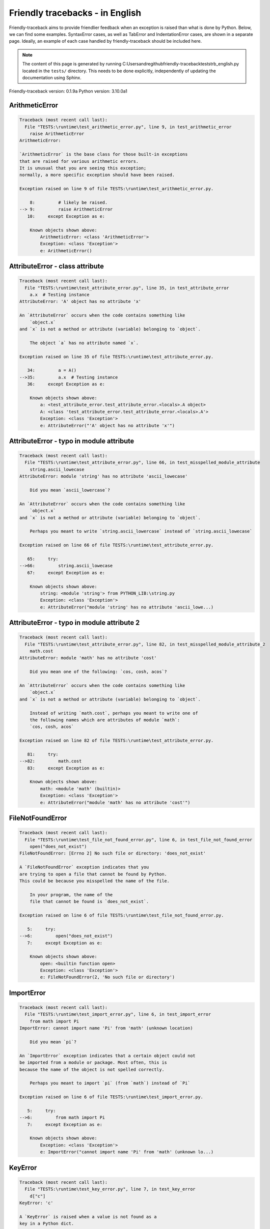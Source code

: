 
Friendly tracebacks - in English
======================================

Friendly-traceback aims to provide friendlier feedback when an exception
is raised than what is done by Python.
Below, we can find some examples. SyntaxError cases, as well as TabError and
IndentationError cases, are shown in a separate page.
Ideally, an example of each case handled by friendly-traceback
should be included here.

.. note::

     The content of this page is generated by running
     C:\Users\andre\github\friendly-traceback\tests\trb_english.py located in the ``tests/`` directory.
     This needs to be done explicitly, independently of updating the
     documentation using Sphinx.

Friendly-traceback version: 0.1.9a
Python version: 3.10.0a1



ArithmeticError
---------------

.. code-block:: none


    Traceback (most recent call last):
      File "TESTS:\runtime\test_arithmetic_error.py", line 9, in test_arithmetic_error
        raise ArithmeticError
    ArithmeticError: 
    
    `ArithmeticError` is the base class for those built-in exceptions
    that are raised for various arithmetic errors.
    It is unusual that you are seeing this exception;
    normally, a more specific exception should have been raised.
    
    Exception raised on line 9 of file TESTS:\runtime\test_arithmetic_error.py.
    
        8:         # likely be raised.
    --> 9:         raise ArithmeticError
       10:     except Exception as e:

        Known objects shown above:
            ArithmeticError: <class 'ArithmeticError'>
            Exception: <class 'Exception'>
            e: ArithmeticError()
        


AttributeError - class attribute
--------------------------------

.. code-block:: none


    Traceback (most recent call last):
      File "TESTS:\runtime\test_attribute_error.py", line 35, in test_attribute_error
        a.x  # Testing instance
    AttributeError: 'A' object has no attribute 'x'
    
    An `AttributeError` occurs when the code contains something like
        `object.x`
    and `x` is not a method or attribute (variable) belonging to `object`.
    
        The object `a` has no attribute named `x`.
        
    Exception raised on line 35 of file TESTS:\runtime\test_attribute_error.py.
    
       34:         a = A()
    -->35:         a.x  # Testing instance
       36:     except Exception as e:

        Known objects shown above:
            a: <test_attribute_error.test_attribute_error.<locals>.A object>
            A: <class 'test_attribute_error.test_attribute_error.<locals>.A'>
            Exception: <class 'Exception'>
            e: AttributeError("'A' object has no attribute 'x'")
        


AttributeError - typo in module attribute
-----------------------------------------

.. code-block:: none


    Traceback (most recent call last):
      File "TESTS:\runtime\test_attribute_error.py", line 66, in test_misspelled_module_attribute
        string.ascii_lowecase
    AttributeError: module 'string' has no attribute 'ascii_lowecase'
    
        Did you mean `ascii_lowercase`?
        
    An `AttributeError` occurs when the code contains something like
        `object.x`
    and `x` is not a method or attribute (variable) belonging to `object`.
    
        Perhaps you meant to write `string.ascii_lowercase` instead of `string.ascii_lowecase`
        
    Exception raised on line 66 of file TESTS:\runtime\test_attribute_error.py.
    
       65:     try:
    -->66:         string.ascii_lowecase
       67:     except Exception as e:

        Known objects shown above:
            string: <module 'string'> from PYTHON_LIB:\string.py
            Exception: <class 'Exception'>
            e: AttributeError("module 'string' has no attribute 'ascii_lowe...)
        


AttributeError - typo in module attribute 2
-------------------------------------------

.. code-block:: none


    Traceback (most recent call last):
      File "TESTS:\runtime\test_attribute_error.py", line 82, in test_misspelled_module_attribute_2
        math.cost
    AttributeError: module 'math' has no attribute 'cost'
    
        Did you mean one of the following: `cos, cosh, acos`?
        
    An `AttributeError` occurs when the code contains something like
        `object.x`
    and `x` is not a method or attribute (variable) belonging to `object`.
    
        Instead of writing `math.cost`, perhaps you meant to write one of 
        the following names which are attributes of module `math`:
        `cos, cosh, acos`
        
    Exception raised on line 82 of file TESTS:\runtime\test_attribute_error.py.
    
       81:     try:
    -->82:         math.cost
       83:     except Exception as e:

        Known objects shown above:
            math: <module 'math' (builtin)>
            Exception: <class 'Exception'>
            e: AttributeError("module 'math' has no attribute 'cost'")
        


FileNotFoundError
-----------------

.. code-block:: none


    Traceback (most recent call last):
      File "TESTS:\runtime\test_file_not_found_error.py", line 6, in test_file_not_found_error
        open("does_not_exist")
    FileNotFoundError: [Errno 2] No such file or directory: 'does_not_exist'
    
    A `FileNotFoundError` exception indicates that you
    are trying to open a file that cannot be found by Python.
    This could be because you misspelled the name of the file.
    
        In your program, the name of the
        file that cannot be found is `does_not_exist`.
        
    Exception raised on line 6 of file TESTS:\runtime\test_file_not_found_error.py.
    
       5:     try:
    -->6:         open("does_not_exist")
       7:     except Exception as e:

        Known objects shown above:
            open: <builtin function open>
            Exception: <class 'Exception'>
            e: FileNotFoundError(2, 'No such file or directory')
        


ImportError
-----------

.. code-block:: none


    Traceback (most recent call last):
      File "TESTS:\runtime\test_import_error.py", line 6, in test_import_error
        from math import Pi
    ImportError: cannot import name 'Pi' from 'math' (unknown location)
    
        Did you mean `pi`?
        
    An `ImportError` exception indicates that a certain object could not
    be imported from a module or package. Most often, this is
    because the name of the object is not spelled correctly.
    
        Perhaps you meant to import `pi` (from `math`) instead of `Pi`
        
    Exception raised on line 6 of file TESTS:\runtime\test_import_error.py.
    
       5:     try:
    -->6:         from math import Pi
       7:     except Exception as e:

        Known objects shown above:
            Exception: <class 'Exception'>
            e: ImportError("cannot import name 'Pi' from 'math' (unknown lo...)
        


KeyError
--------

.. code-block:: none


    Traceback (most recent call last):
      File "TESTS:\runtime\test_key_error.py", line 7, in test_key_error
        d["c"]
    KeyError: 'c'
    
    A `KeyError` is raised when a value is not found as a
    key in a Python dict.
    
        In your program, the key that cannot be found is `'c'`.
        
    Exception raised on line 7 of file TESTS:\runtime\test_key_error.py.
    
       6:     try:
    -->7:         d["c"]
       8:     except Exception as e:

        Known objects shown above:
            d: {'a': 1, 'b': 2}
            Exception: <class 'Exception'>
            e: KeyError('c')
        


LookupError
-----------

.. code-block:: none


    Traceback (most recent call last):
      File "TESTS:\runtime\test_lookup_error.py", line 10, in test_lookup_error
        raise LookupError("Fake message")
    LookupError: Fake message
    
    `LookupError` is the base class for the exceptions that are raised
    when a key or index used on a mapping or sequence is invalid.
    It can also be raised directly by codecs.lookup().
    
    Exception raised on line 10 of file TESTS:\runtime\test_lookup_error.py.
    
        9:         # it directly here for our example.
    -->10:         raise LookupError("Fake message")
       11:     except Exception as e:

        Known objects shown above:
            LookupError: <class 'LookupError'>
            Exception: <class 'Exception'>
            e: LookupError('Fake message')
        


IndexError - short tuple
------------------------

.. code-block:: none


    Traceback (most recent call last):
      File "TESTS:\runtime\test_index_error.py", line 8, in test_index_error1
        print(a[3], b[2])
    IndexError: tuple index out of range
    
    An `IndexError` occurs when you are try to get an item from a list,
    a tuple, or a similar object (sequence), by using an index which
    does not exists; typically, this is because the index you give
    is greater than the length of the sequence.
    Reminder: the first item of a sequence is at index 0.
    
    Exception raised on line 8 of file TESTS:\runtime\test_index_error.py.
    
       7:     try:
    -->8:         print(a[3], b[2])
       9:     except Exception as e:

        Known objects shown above:
            print: <builtin function print>
            a: (1, 2, 3)
            b: [1, 2, 3]
            Exception: <class 'Exception'>
            e: IndexError('tuple index out of range')
        


IndexError - long list
----------------------

.. code-block:: none


    Traceback (most recent call last):
      File "TESTS:\runtime\test_index_error.py", line 22, in test_index_error2
        print(a[50], b[0])
    IndexError: list index out of range
    
    An `IndexError` occurs when you are try to get an item from a list,
    a tuple, or a similar object (sequence), by using an index which
    does not exists; typically, this is because the index you give
    is greater than the length of the sequence.
    Reminder: the first item of a sequence is at index 0.
    
    Exception raised on line 22 of file TESTS:\runtime\test_index_error.py.
    
       21:     try:
    -->22:         print(a[50], b[0])
       23:     except Exception as e:

        Known objects shown above:
            print: <builtin function print>
            a: [0, 1, 2, 3, 4, 5, 6, 7, 8, 9, 10, 11, 12, 13, 14, 15, 16, 17, 18, ...]
                len(a): 40
            b: (0, 1, 2, 3, 4, 5, 6, 7, 8, 9, 10, 11, 12, 13, 14, 15, 16, 17, 18, ...)
                len(b): 50
            Exception: <class 'Exception'>
            e: IndexError('list index out of range')
        


ModuleNotFoundError
-------------------

.. code-block:: none


    Traceback (most recent call last):
      File "TESTS:\runtime\test_module_not_found_error.py", line 6, in test_module_not_found_error
        import Tkinter
    ModuleNotFoundError: No module named 'Tkinter'
    
        Did you mean `tkinter`?
        
    A `ModuleNotFoundError` exception indicates that you
    are trying to import a module that cannot be found by Python.
    This could be because you misspelled the name of the module
    or because it is not installed on your computer.
    
        The name of the module that could not be imported is `Tkinter`.
        `tkinter` is an existing module that has a similar name.
        
    Exception raised on line 6 of file TESTS:\runtime\test_module_not_found_error.py.
    
       5:     try:
    -->6:         import Tkinter
       7:     except Exception as e:

        Known objects shown above:
            Exception: <class 'Exception'>
            e: ModuleNotFoundError("No module named 'Tkinter'")
        


NameError - 1
-------------

.. code-block:: none


    Traceback (most recent call last):
      File "TESTS:\runtime\test_name_error.py", line 6, in test_name_error
        this = something
    NameError: name 'something' is not defined
    
    A `NameError` exception indicates that a variable or
    function name is not known to Python.
    Most often, this is because there is a spelling mistake.
    However, sometimes it is because the name is used
    before being defined or given a value.
    
        In your program, `something` is an unknown name.
        I have no additional information for you.
    Exception raised on line 6 of file TESTS:\runtime\test_name_error.py.
    
       5:     try:
    -->6:         this = something
       7:     except Exception as e:

        Known objects shown above:
            Exception: <class 'Exception'>
            e: NameError("name 'something' is not defined")
        


NameError - 2
-------------

.. code-block:: none


    Traceback (most recent call last):
      File "TESTS:\runtime\test_name_error.py", line 20, in test_name_error2
        x = babs(-1)
    NameError: name 'babs' is not defined
    
        Did you mean `abs`?
    A `NameError` exception indicates that a variable or
    function name is not known to Python.
    Most often, this is because there is a spelling mistake.
    However, sometimes it is because the name is used
    before being defined or given a value.
    
        In your program, `babs` is an unknown name.
        Instead of writing `babs`, perhaps you meant one of the following:
        *   Local scope: `nabs`
        *   Global scope: `fabs`
        *   Python builtins: `abs`
        
    Exception raised on line 20 of file TESTS:\runtime\test_name_error.py.
    
       19:     try:
    -->20:         x = babs(-1)
       21:     except Exception as e:

        Known objects shown above:
            Exception: <class 'Exception'>
            e: NameError("name 'babs' is not defined")
        


NameError - 3
-------------

.. code-block:: none


    Traceback (most recent call last):
      File "TESTS:\runtime\test_name_error.py", line 35, in test_name_error3
        y = x
    NameError: name 'x' is not defined
    
        Did you use a colon instead of an equal sign?
    A `NameError` exception indicates that a variable or
    function name is not known to Python.
    Most often, this is because there is a spelling mistake.
    However, sometimes it is because the name is used
    before being defined or given a value.
    
        In your program, `x` is an unknown name.
        A type hint found for `x` in the global scope.
        Perhaps you had used a colon instead of an equal sign and written
        
            x : 3
        
        instead of
        
            x = 3
        
    Exception raised on line 35 of file TESTS:\runtime\test_name_error.py.
    
       34:     try:
    -->35:         y = x
       36:     except Exception as e:

        Known objects shown above:
            Exception: <class 'Exception'>
            e: NameError("name 'x' is not defined")
        


NameError - 4
-------------

.. code-block:: none


    Traceback (most recent call last):
      File "TESTS:\runtime\test_name_error.py", line 48, in test_name_error4
        cost  # wrote from math import * above
    NameError: name 'cost' is not defined
    
        Did you mean `cos`?
    A `NameError` exception indicates that a variable or
    function name is not known to Python.
    Most often, this is because there is a spelling mistake.
    However, sometimes it is because the name is used
    before being defined or given a value.
    
        In your program, `cost` is an unknown name.
        Instead of writing `cost`, perhaps you meant one of the following:
        *   Global scope: `cos`, `cosh`, `acos`
        
    Exception raised on line 48 of file TESTS:\runtime\test_name_error.py.
    
       47:     try:
    -->48:         cost  # wrote from math import * above
       49:     except Exception as e:

        Known objects shown above:
            Exception: <class 'Exception'>
            e: NameError("name 'cost' is not defined")
        


OverflowError
-------------

.. code-block:: none


    Traceback (most recent call last):
      File "TESTS:\runtime\test_overflow_error.py", line 6, in test_overflow_error
        2.0 ** 1600
    OverflowError: (34, 'Result too large')
    
    An `OverflowError` is raised when the result of an arithmetic operation
    is too large to be handled by the computer's processor.
    
    Exception raised on line 6 of file TESTS:\runtime\test_overflow_error.py.
    
       5:     try:
    -->6:         2.0 ** 1600
       7:     except Exception as e:

        Known objects shown above:
            Exception: <class 'Exception'>
            e: OverflowError(34, 'Result too large')
        


RecursionError
--------------

.. code-block:: none


    Traceback (most recent call last):
      File "TESTS:\runtime\test_recursion_error.py", line 8, in test_function_recursion_error
        a()
    
           ... More lines not shown. ...
    
      File "TESTS:\runtime\test_recursion_error.py", line 6, in a
        return a()
      File "TESTS:\runtime\test_recursion_error.py", line 6, in a
        return a()
    RecursionError: maximum recursion depth exceeded
    
    A `RecursionError` is raised when a function calls itself,
    directly or indirectly, too many times.
    It almost always indicates that you made an error in your code
    and that your program would never stop.
    
    Execution stopped on line 8 of file TESTS:\runtime\test_recursion_error.py.
    
       7:     try:
    -->8:         a()
       9:     except Exception as e:

        Known objects shown above:
            a: <function test_function_recursion_error.<locals>.a>
            Exception: <class 'Exception'>
            e: RecursionError('maximum recursion depth exceeded')
        
    Exception raised on line 6 of file TESTS:\runtime\test_recursion_error.py.
    
       5:     def a():
    -->6:         return a()
       7:     try:

        Known objects shown above:
            a: <function test_function_recursion_error.<locals>.a>
        


TypeError - 1: concatenate two different types
----------------------------------------------

.. code-block:: none


    Traceback (most recent call last):
      File "TESTS:\runtime\test_type_error.py", line 8, in test_type_error1
        result = a + one
    TypeError: can only concatenate str (not "int") to str
    
    A `TypeError` is usually caused by trying
    to combine two incompatible types of objects,
    by calling a function with the wrong type of object,
    or by tring to do an operation not allowed on a given type of object.
    
        You tried to concatenate (add) two different types of objects:
        a string (`str`) and an integer (`int`)
        
    Exception raised on line 8 of file TESTS:\runtime\test_type_error.py.
    
       7:         one = 1
    -->8:         result = a + one
       9:     except Exception as e:

        Known objects shown above:
            one: 1
            a: 'a'
            Exception: <class 'Exception'>
            e: TypeError('can only concatenate str (not "int") to str')
        


TypeError - 1a: concatenate two different types
-----------------------------------------------

.. code-block:: none


    Traceback (most recent call last):
      File "TESTS:\runtime\test_type_error.py", line 26, in test_type_error1a
        result = a + a_list
    TypeError: can only concatenate str (not "list") to str
    
    A `TypeError` is usually caused by trying
    to combine two incompatible types of objects,
    by calling a function with the wrong type of object,
    or by tring to do an operation not allowed on a given type of object.
    
        You tried to concatenate (add) two different types of objects:
        a string (`str`) and a `list`
        
    Exception raised on line 26 of file TESTS:\runtime\test_type_error.py.
    
       25:         a_list = [1, 2, 3]
    -->26:         result = a + a_list
       27:     except Exception as e:

        Known objects shown above:
            a_list: [1, 2, 3]
            a: 'a'
            Exception: <class 'Exception'>
            e: TypeError('can only concatenate str (not "list") to str')
        


TypeError - 1b: concatenate two different types
-----------------------------------------------

.. code-block:: none


    Traceback (most recent call last):
      File "TESTS:\runtime\test_type_error.py", line 44, in test_type_error1b
        result = a_tuple + a_list
    TypeError: can only concatenate tuple (not "list") to tuple
    
    A `TypeError` is usually caused by trying
    to combine two incompatible types of objects,
    by calling a function with the wrong type of object,
    or by tring to do an operation not allowed on a given type of object.
    
        You tried to concatenate (add) two different types of objects:
        a `tuple` and a `list`
        
    Exception raised on line 44 of file TESTS:\runtime\test_type_error.py.
    
       43:         a_list = [1, 2, 3]
    -->44:         result = a_tuple + a_list
       45:     except Exception as e:

        Known objects shown above:
            a_list: [1, 2, 3]
            a_tuple: (1, 2, 3)
            Exception: <class 'Exception'>
            e: TypeError('can only concatenate tuple (not "list") to tuple')
        


TypeError - 2: unsupported operand type(s) for +
------------------------------------------------

.. code-block:: none


    Traceback (most recent call last):
      File "TESTS:\runtime\test_type_error.py", line 60, in test_type_error2
        result = one + none
    TypeError: unsupported operand type(s) for +: 'int' and 'NoneType'
    
    A `TypeError` is usually caused by trying
    to combine two incompatible types of objects,
    by calling a function with the wrong type of object,
    or by tring to do an operation not allowed on a given type of object.
    
        You tried to add two incompatible types of objects:
        an integer (`int`) and a variable equal to `None` (`NoneType`)
        
    Exception raised on line 60 of file TESTS:\runtime\test_type_error.py.
    
       59:         none = None
    -->60:         result = one + none
       61:     except Exception as e:

        Known objects shown above:
            none: None
            one: 1
            Exception: <class 'Exception'>
            e: TypeError("unsupported operand type(s) for +: 'int' and 'Non...)
        


TypeError - 2a: unsupported operand type(s) for +=
--------------------------------------------------

.. code-block:: none


    Traceback (most recent call last):
      File "TESTS:\runtime\test_type_error.py", line 78, in test_type_error2a
        one += two
    TypeError: unsupported operand type(s) for +=: 'int' and 'str'
    
    A `TypeError` is usually caused by trying
    to combine two incompatible types of objects,
    by calling a function with the wrong type of object,
    or by tring to do an operation not allowed on a given type of object.
    
        You tried to add two incompatible types of objects:
        an integer (`int`) and a string (`str`)
        
    Exception raised on line 78 of file TESTS:\runtime\test_type_error.py.
    
       77:         two = "two"
    -->78:         one += two
       79:     except Exception as e:

        Known objects shown above:
            two: 'two'
            one: 1
            Exception: <class 'Exception'>
            e: TypeError("unsupported operand type(s) for +=: 'int' and 'str'")
        


TypeError - 3: unsupported operand type(s) for -
------------------------------------------------

.. code-block:: none


    Traceback (most recent call last):
      File "TESTS:\runtime\test_type_error.py", line 94, in test_type_error3
        result = a - b
    TypeError: unsupported operand type(s) for -: 'tuple' and 'list'
    
    A `TypeError` is usually caused by trying
    to combine two incompatible types of objects,
    by calling a function with the wrong type of object,
    or by tring to do an operation not allowed on a given type of object.
    
        You tried to subtract two incompatible types of objects:
        a `tuple` and a `list`
        
    Exception raised on line 94 of file TESTS:\runtime\test_type_error.py.
    
       93:         b = [3, 4]
    -->94:         result = a - b
       95:     except Exception as e:

        Known objects shown above:
            b: [3, 4]
            a: (1, 2)
            Exception: <class 'Exception'>
            e: TypeError("unsupported operand type(s) for -: 'tuple' and 'l...)
        


TypeError - 3a: unsupported operand type(s) for -=
--------------------------------------------------

.. code-block:: none


    Traceback (most recent call last):
      File "TESTS:\runtime\test_type_error.py", line 110, in test_type_error3a
        b -= a
    TypeError: unsupported operand type(s) for -=: 'list' and 'tuple'
    
    A `TypeError` is usually caused by trying
    to combine two incompatible types of objects,
    by calling a function with the wrong type of object,
    or by tring to do an operation not allowed on a given type of object.
    
        You tried to subtract two incompatible types of objects:
        a `list` and a `tuple`
        
    Exception raised on line 110 of file TESTS:\runtime\test_type_error.py.
    
       109:         b = [3, 4]
    -->110:         b -= a
       111:     except Exception as e:

        Known objects shown above:
            b: [3, 4]
            a: (1, 2)
            Exception: <class 'Exception'>
            e: TypeError("unsupported operand type(s) for -=: 'list' and 't...)
        


TypeError - 4: unsupported operand type(s) for *
------------------------------------------------

.. code-block:: none


    Traceback (most recent call last):
      File "TESTS:\runtime\test_type_error.py", line 126, in test_type_error4
        result = a * b
    TypeError: unsupported operand type(s) for *: 'complex' and 'set'
    
    A `TypeError` is usually caused by trying
    to combine two incompatible types of objects,
    by calling a function with the wrong type of object,
    or by tring to do an operation not allowed on a given type of object.
    
        You tried to multiply two incompatible types of objects:
        a complex number and a `set`
        
    Exception raised on line 126 of file TESTS:\runtime\test_type_error.py.
    
       125:         b = {2, 3}
    -->126:         result = a * b
       127:     except Exception as e:

        Known objects shown above:
            b: {2, 3}
            a: 1j
            Exception: <class 'Exception'>
            e: TypeError("unsupported operand type(s) for *: 'complex' and ...)
        


TypeError - 4a: unsupported operand type(s) for ``*=``
------------------------------------------------------

.. code-block:: none


    Traceback (most recent call last):
      File "TESTS:\runtime\test_type_error.py", line 142, in test_type_error4a
        b *= a
    TypeError: unsupported operand type(s) for *=: 'set' and 'complex'
    
    A `TypeError` is usually caused by trying
    to combine two incompatible types of objects,
    by calling a function with the wrong type of object,
    or by tring to do an operation not allowed on a given type of object.
    
        You tried to multiply two incompatible types of objects:
        a `set` and a complex number
        
    Exception raised on line 142 of file TESTS:\runtime\test_type_error.py.
    
       141:         b = {2, 3}
    -->142:         b *= a
       143:     except Exception as e:

        Known objects shown above:
            b: {2, 3}
            a: 1j
            Exception: <class 'Exception'>
            e: TypeError("unsupported operand type(s) for *=: 'set' and 'co...)
        


TypeError - 5: unsupported operand type(s) for /
------------------------------------------------

.. code-block:: none


    Traceback (most recent call last):
      File "TESTS:\runtime\test_type_error.py", line 158, in test_type_error5
        result = a / b
    TypeError: unsupported operand type(s) for /: 'dict' and 'float'
    
    A `TypeError` is usually caused by trying
    to combine two incompatible types of objects,
    by calling a function with the wrong type of object,
    or by tring to do an operation not allowed on a given type of object.
    
        You tried to divide two incompatible types of objects:
        a dictionary (`dict`) and a number (`float`)
        
    Exception raised on line 158 of file TESTS:\runtime\test_type_error.py.
    
       157:         b = 3.1416
    -->158:         result = a / b
       159:     except Exception as e:

        Known objects shown above:
            b: 3.1416
            a: {1: 1, 2: 2}
            Exception: <class 'Exception'>
            e: TypeError("unsupported operand type(s) for /: 'dict' and 'fl...)
        


TypeError - 5a: unsupported operand type(s) for /=
--------------------------------------------------

.. code-block:: none


    Traceback (most recent call last):
      File "TESTS:\runtime\test_type_error.py", line 174, in test_type_error5a
        b /= a
    TypeError: unsupported operand type(s) for /=: 'float' and 'dict'
    
    A `TypeError` is usually caused by trying
    to combine two incompatible types of objects,
    by calling a function with the wrong type of object,
    or by tring to do an operation not allowed on a given type of object.
    
        You tried to divide two incompatible types of objects:
        a number (`float`) and a dictionary (`dict`)
        
    Exception raised on line 174 of file TESTS:\runtime\test_type_error.py.
    
       173:         b = 3.1416
    -->174:         b /= a
       175:     except Exception as e:

        Known objects shown above:
            b: 3.1416
            a: {1: 1, 2: 2}
            Exception: <class 'Exception'>
            e: TypeError("unsupported operand type(s) for /=: 'float' and '...)
        


TypeError - 5b: unsupported operand type(s) for //
--------------------------------------------------

.. code-block:: none


    Traceback (most recent call last):
      File "TESTS:\runtime\test_type_error.py", line 190, in test_type_error5b
        result = a // b
    TypeError: unsupported operand type(s) for //: 'dict' and 'int'
    
    A `TypeError` is usually caused by trying
    to combine two incompatible types of objects,
    by calling a function with the wrong type of object,
    or by tring to do an operation not allowed on a given type of object.
    
        You tried to divide two incompatible types of objects:
        a dictionary (`dict`) and an integer (`int`)
        
    Exception raised on line 190 of file TESTS:\runtime\test_type_error.py.
    
       189:         b = 1
    -->190:         result = a // b
       191:     except Exception as e:

        Known objects shown above:
            b: 1
            a: {1: 1, 2: 2}
            Exception: <class 'Exception'>
            e: TypeError("unsupported operand type(s) for //: 'dict' and 'int'")
        


TypeError - 5c: unsupported operand type(s) for //=
---------------------------------------------------

.. code-block:: none


    Traceback (most recent call last):
      File "TESTS:\runtime\test_type_error.py", line 206, in test_type_error5c
        b //= a
    TypeError: unsupported operand type(s) for //=: 'float' and 'dict'
    
    A `TypeError` is usually caused by trying
    to combine two incompatible types of objects,
    by calling a function with the wrong type of object,
    or by tring to do an operation not allowed on a given type of object.
    
        You tried to divide two incompatible types of objects:
        a number (`float`) and a dictionary (`dict`)
        
    Exception raised on line 206 of file TESTS:\runtime\test_type_error.py.
    
       205:         b = 3.1416
    -->206:         b //= a
       207:     except Exception as e:

        Known objects shown above:
            b: 3.1416
            a: {1: 1, 2: 2}
            Exception: <class 'Exception'>
            e: TypeError("unsupported operand type(s) for //=: 'float' and ...)
        


TypeError - 6: unsupported operand type(s) for &
------------------------------------------------

.. code-block:: none


    Traceback (most recent call last):
      File "TESTS:\runtime\test_type_error.py", line 222, in test_type_error6
        result = a & b
    TypeError: unsupported operand type(s) for &: 'str' and 'int'
    
    A `TypeError` is usually caused by trying
    to combine two incompatible types of objects,
    by calling a function with the wrong type of object,
    or by tring to do an operation not allowed on a given type of object.
    
        You tried to perform the bitwise operation &
        on two incompatible types of objects:
        a string (`str`) and an integer (`int`)
        
    Exception raised on line 222 of file TESTS:\runtime\test_type_error.py.
    
       221:         b = 2
    -->222:         result = a & b
       223:     except Exception as e:

        Known objects shown above:
            b: 2
            a: 'a'
            Exception: <class 'Exception'>
            e: TypeError("unsupported operand type(s) for &: 'str' and 'int'")
        


TypeError - 6a: unsupported operand type(s) for &=
--------------------------------------------------

.. code-block:: none


    Traceback (most recent call last):
      File "TESTS:\runtime\test_type_error.py", line 238, in test_type_error6a
        b &= a
    TypeError: unsupported operand type(s) for &=: 'int' and 'str'
    
    A `TypeError` is usually caused by trying
    to combine two incompatible types of objects,
    by calling a function with the wrong type of object,
    or by tring to do an operation not allowed on a given type of object.
    
        You tried to perform the bitwise operation &=
        on two incompatible types of objects:
        an integer (`int`) and a string (`str`)
        
    Exception raised on line 238 of file TESTS:\runtime\test_type_error.py.
    
       237:         b = 2
    -->238:         b &= a
       239:     except Exception as e:

        Known objects shown above:
            b: 2
            a: 'a'
            Exception: <class 'Exception'>
            e: TypeError("unsupported operand type(s) for &=: 'int' and 'str'")
        


TypeError - 7: unsupported operand type(s) for **
-------------------------------------------------

.. code-block:: none


    Traceback (most recent call last):
      File "TESTS:\runtime\test_type_error.py", line 254, in test_type_error7
        result = a ** b
    TypeError: unsupported operand type(s) for ** or pow(): 'dict' and 'float'
    
    A `TypeError` is usually caused by trying
    to combine two incompatible types of objects,
    by calling a function with the wrong type of object,
    or by tring to do an operation not allowed on a given type of object.
    
        You tried to exponentiate (raise to a power)
        using two incompatible types of objects:
        a dictionary (`dict`) and a number (`float`)
        
    Exception raised on line 254 of file TESTS:\runtime\test_type_error.py.
    
       253:         b = 3.1416
    -->254:         result = a ** b
       255:     except Exception as e:

        Known objects shown above:
            b: 3.1416
            a: {1: 1, 2: 2}
            Exception: <class 'Exception'>
            e: TypeError("unsupported operand type(s) for ** or pow(): 'dic...)
        


TypeError - 7a: unsupported operand type(s) for ``**=``
-------------------------------------------------------

.. code-block:: none


    Traceback (most recent call last):
      File "TESTS:\runtime\test_type_error.py", line 270, in test_type_error7a
        a **= b
    TypeError: unsupported operand type(s) for ** or pow(): 'dict' and 'float'
    
    A `TypeError` is usually caused by trying
    to combine two incompatible types of objects,
    by calling a function with the wrong type of object,
    or by tring to do an operation not allowed on a given type of object.
    
        You tried to exponentiate (raise to a power)
        using two incompatible types of objects:
        a dictionary (`dict`) and a number (`float`)
        
    Exception raised on line 270 of file TESTS:\runtime\test_type_error.py.
    
       269:         b = 3.1416
    -->270:         a **= b
       271:     except Exception as e:

        Known objects shown above:
            b: 3.1416
            a: {1: 1, 2: 2}
            Exception: <class 'Exception'>
            e: TypeError("unsupported operand type(s) for ** or pow(): 'dic...)
        


TypeError - 8: unsupported operand type(s) for >>
-------------------------------------------------

.. code-block:: none


    Traceback (most recent call last):
      File "TESTS:\runtime\test_type_error.py", line 286, in test_type_error8
        result = a >> b
    TypeError: unsupported operand type(s) for >>: 'str' and 'int'
    
    A `TypeError` is usually caused by trying
    to combine two incompatible types of objects,
    by calling a function with the wrong type of object,
    or by tring to do an operation not allowed on a given type of object.
    
        You tried to perform the bit shifting operation >>
        on two incompatible types of objects:
        a string (`str`) and an integer (`int`)
        
    Exception raised on line 286 of file TESTS:\runtime\test_type_error.py.
    
       285:         b = 42
    -->286:         result = a >> b
       287:     except Exception as e:

        Known objects shown above:
            b: 42
            a: 'a'
            Exception: <class 'Exception'>
            e: TypeError("unsupported operand type(s) for >>: 'str' and 'int'")
        


TypeError - 8a: unsupported operand type(s) for >>=
---------------------------------------------------

.. code-block:: none


    Traceback (most recent call last):
      File "TESTS:\runtime\test_type_error.py", line 302, in test_type_error8a
        a >>= b
    TypeError: unsupported operand type(s) for >>=: 'str' and 'int'
    
    A `TypeError` is usually caused by trying
    to combine two incompatible types of objects,
    by calling a function with the wrong type of object,
    or by tring to do an operation not allowed on a given type of object.
    
        You tried to perform the bit shifting operation >>=
        on two incompatible types of objects:
        a string (`str`) and an integer (`int`)
        
    Exception raised on line 302 of file TESTS:\runtime\test_type_error.py.
    
       301:         b = 42
    -->302:         a >>= b
       303:     except Exception as e:

        Known objects shown above:
            b: 42
            a: 'a'
            Exception: <class 'Exception'>
            e: TypeError("unsupported operand type(s) for >>=: 'str' and 'int'")
        


TypeError - 9: unsupported operand type(s) for @
------------------------------------------------

.. code-block:: none


    Traceback (most recent call last):
      File "TESTS:\runtime\test_type_error.py", line 318, in test_type_error9
        result = a @ b
    TypeError: unsupported operand type(s) for @: 'str' and 'int'
    
    A `TypeError` is usually caused by trying
    to combine two incompatible types of objects,
    by calling a function with the wrong type of object,
    or by tring to do an operation not allowed on a given type of object.
    
        You tried to use the operator @
        using two incompatible types of objects:
        a string (`str`) and an integer (`int`).
        This operator is normally used only
        for multiplication of matrices.
        
    Exception raised on line 318 of file TESTS:\runtime\test_type_error.py.
    
       317:         b = 2
    -->318:         result = a @ b
       319:     except Exception as e:

        Known objects shown above:
            b: 2
            a: 'a'
            Exception: <class 'Exception'>
            e: TypeError("unsupported operand type(s) for @: 'str' and 'int'")
        


TypeError - 9a: unsupported operand type(s) for @=
--------------------------------------------------

.. code-block:: none


    Traceback (most recent call last):
      File "TESTS:\runtime\test_type_error.py", line 334, in test_type_error9a
        a @= b
    TypeError: unsupported operand type(s) for @=: 'str' and 'int'
    
    A `TypeError` is usually caused by trying
    to combine two incompatible types of objects,
    by calling a function with the wrong type of object,
    or by tring to do an operation not allowed on a given type of object.
    
        You tried to use the operator @=
        using two incompatible types of objects:
        a string (`str`) and an integer (`int`).
        This operator is normally used only
        for multiplication of matrices.
        
    Exception raised on line 334 of file TESTS:\runtime\test_type_error.py.
    
       333:         b = 2
    -->334:         a @= b
       335:     except Exception as e:

        Known objects shown above:
            b: 2
            a: 'a'
            Exception: <class 'Exception'>
            e: TypeError("unsupported operand type(s) for @=: 'str' and 'int'")
        


TypeError - 10: comparison between incompatible types
-----------------------------------------------------

.. code-block:: none


    Traceback (most recent call last):
      File "TESTS:\runtime\test_type_error.py", line 350, in test_type_error10
        b < a
    TypeError: '<' not supported between instances of 'int' and 'str'
    
    A `TypeError` is usually caused by trying
    to combine two incompatible types of objects,
    by calling a function with the wrong type of object,
    or by tring to do an operation not allowed on a given type of object.
    
        You tried to do an order comparison (<)
        between two incompatible types of objects:
        an integer (`int`) and a string (`str`)
        
    Exception raised on line 350 of file TESTS:\runtime\test_type_error.py.
    
       349:         b = 42
    -->350:         b < a
       351:     except Exception as e:

        Known objects shown above:
            b: 42
            a: 'a'
            Exception: <class 'Exception'>
            e: TypeError("'<' not supported between instances of 'int' and ...)
        


TypeError - 11: bad operand type for unary +
--------------------------------------------

.. code-block:: none


    Traceback (most recent call last):
      File "TESTS:\runtime\test_type_error.py", line 364, in test_type_error11
        a = +"abc"
    TypeError: bad operand type for unary +: 'str'
    
    A `TypeError` is usually caused by trying
    to combine two incompatible types of objects,
    by calling a function with the wrong type of object,
    or by tring to do an operation not allowed on a given type of object.
    
        You tried to use the unary operator '+'
        with the following type of object: a string (`str`).
        This operation is not defined for this type of object.
        
    Exception raised on line 364 of file TESTS:\runtime\test_type_error.py.
    
       363:     try:
    -->364:         a = +"abc"
       365:         print(a)

        Known objects shown above:
            print: <builtin function print>
        


TypeError - 11a: bad operand type for unary -
---------------------------------------------

.. code-block:: none


    Traceback (most recent call last):
      File "TESTS:\runtime\test_type_error.py", line 379, in test_type_error11a
        a = -[1, 2, 3]
    TypeError: bad operand type for unary -: 'list'
    
    A `TypeError` is usually caused by trying
    to combine two incompatible types of objects,
    by calling a function with the wrong type of object,
    or by tring to do an operation not allowed on a given type of object.
    
        You tried to use the unary operator '-'
        with the following type of object: a `list`.
        This operation is not defined for this type of object.
        
    Exception raised on line 379 of file TESTS:\runtime\test_type_error.py.
    
       378:     try:
    -->379:         a = -[1, 2, 3]
       380:         print(a)

        Known objects shown above:
            print: <builtin function print>
        


TypeError - 11b: bad operand type for unary ~
---------------------------------------------

.. code-block:: none


    Traceback (most recent call last):
      File "TESTS:\runtime\test_type_error.py", line 394, in test_type_error11b
        a = ~(1, 2, 3)
    TypeError: bad operand type for unary ~: 'tuple'
    
    A `TypeError` is usually caused by trying
    to combine two incompatible types of objects,
    by calling a function with the wrong type of object,
    or by tring to do an operation not allowed on a given type of object.
    
        You tried to use the unary operator '~'
        with the following type of object: a `tuple`.
        This operation is not defined for this type of object.
        
    Exception raised on line 394 of file TESTS:\runtime\test_type_error.py.
    
       393:     try:
    -->394:         a = ~(1, 2, 3)
       395:         print(a)

        Known objects shown above:
            print: <builtin function print>
        


TypeError - 12: object does not support item assignment
-------------------------------------------------------

.. code-block:: none


    Traceback (most recent call last):
      File "TESTS:\runtime\test_type_error.py", line 410, in test_type_error12
        a[0] = 0
    TypeError: 'tuple' object does not support item assignment
    
    A `TypeError` is usually caused by trying
    to combine two incompatible types of objects,
    by calling a function with the wrong type of object,
    or by tring to do an operation not allowed on a given type of object.
    
        In Python, some objects are known as immutable:
        once defined, their value cannot be changed.
        You tried change part of such an immutable object: a `tuple`,
        most likely by using an indexing operation.
        
    Exception raised on line 410 of file TESTS:\runtime\test_type_error.py.
    
       409:     try:
    -->410:         a[0] = 0
       411:     except Exception as e:

        Known objects shown above:
            a: (1, 2, 3)
            Exception: <class 'Exception'>
            e: TypeError("'tuple' object does not support item assignment")
        


TypeError - 13: wrong number of positional arguments
----------------------------------------------------

.. code-block:: none


    Traceback (most recent call last):
      File "TESTS:\runtime\test_type_error.py", line 427, in test_type_error13
        fn(1)
    TypeError: test_type_error13.<locals>.fn() takes 0 positional arguments but 1 was given
    
        Perhaps you forgot `self` when defining `test_type_error13.<locals>.fn`.
        
    A `TypeError` is usually caused by trying
    to combine two incompatible types of objects,
    by calling a function with the wrong type of object,
    or by tring to do an operation not allowed on a given type of object.
    
        You apparently have called the function `test_type_error13.<locals>.fn` with
        1 positional argument(s) while it requires 0
        such positional argument(s).
        Perhaps you forgot `self` when defining `test_type_error13.<locals>.fn`.
        
    Exception raised on line 427 of file TESTS:\runtime\test_type_error.py.
    
       426:     try:
    -->427:         fn(1)
       428:     except Exception as e:

        Known objects shown above:
            fn: <function test_type_error13.<locals>.fn>
            Exception: <class 'Exception'>
            e: TypeError('test_type_error13.<locals>.fn() takes 0 positiona...)
        


TypeError - 13a: wrong number of positional arguments
-----------------------------------------------------

.. code-block:: none


    Traceback (most recent call last):
      File "TESTS:\runtime\test_type_error.py", line 446, in test_type_error13a
        A().f(1)
    TypeError: test_type_error13a.<locals>.A.f() takes 1 positional argument but 2 were given
    
        Perhaps you forgot `self` when defining `test_type_error13a.<locals>.A.f`.
        
    A `TypeError` is usually caused by trying
    to combine two incompatible types of objects,
    by calling a function with the wrong type of object,
    or by tring to do an operation not allowed on a given type of object.
    
        You apparently have called the function `test_type_error13a.<locals>.A.f` with
        2 positional argument(s) while it requires 1
        such positional argument(s).
        Perhaps you forgot `self` when defining `test_type_error13a.<locals>.A.f`.
        
    Exception raised on line 446 of file TESTS:\runtime\test_type_error.py.
    
       445:     try:
    -->446:         A().f(1)
       447:     except Exception as e:

        Known objects shown above:
            A: <class 'test_type_error.test_type_error13a.<locals>.A'>
            Exception: <class 'Exception'>
            e: TypeError('test_type_error13a.<locals>.A.f() takes 1 positio...)
        


TypeError - 14: missing positional arguments
--------------------------------------------

.. code-block:: none


    Traceback (most recent call last):
      File "TESTS:\runtime\test_type_error.py", line 465, in test_type_error14
        fn(1)
    TypeError: test_type_error14.<locals>.fn() missing 2 required positional arguments: 'b' and 'c'
    
    A `TypeError` is usually caused by trying
    to combine two incompatible types of objects,
    by calling a function with the wrong type of object,
    or by tring to do an operation not allowed on a given type of object.
    
        You apparently have called the function 'test_type_error14.<locals>.fn()' with
        fewer positional arguments than it requires (2 missing).
        
    Exception raised on line 465 of file TESTS:\runtime\test_type_error.py.
    
       464:     try:
    -->465:         fn(1)
       466:     except Exception as e:

        Known objects shown above:
            fn: <function test_type_error14.<locals>.fn>
            Exception: <class 'Exception'>
            e: TypeError("test_type_error14.<locals>.fn() missing 2 require...)
        


TypeError - 15: tuple object is not callable
--------------------------------------------

.. code-block:: none


    Traceback (most recent call last):
      File "TESTS:\runtime\test_type_error.py", line 480, in test_type_error15
        _ = (1, 2)(3, 4)
    TypeError: 'tuple' object is not callable
    
        Perhaps you had a missing comma between two tuples.
        
    A `TypeError` is usually caused by trying
    to combine two incompatible types of objects,
    by calling a function with the wrong type of object,
    or by tring to do an operation not allowed on a given type of object.
    
        I suspect that you had an object of this type, a `tuple`,
        followed by what looked like a tuple, '(...)',
        which Python took as an indication of a function call.
        Perhaps you had a missing comma between two tuples.
        
    Exception raised on line 480 of file TESTS:\runtime\test_type_error.py.
    
       479:     try:
    -->480:         _ = (1, 2)(3, 4)
       481:     except Exception as e:

        Known objects shown above:
            Exception: <class 'Exception'>
            e: TypeError("'tuple' object is not callable")
        


TypeError - 15a: list object is not callable
--------------------------------------------

.. code-block:: none


    Traceback (most recent call last):
      File "TESTS:\runtime\test_type_error.py", line 494, in test_type_error15a
        _ = [1, 2](3, 4)
    TypeError: 'list' object is not callable
    
        Perhaps you had a missing comma before the tuple.
        
    A `TypeError` is usually caused by trying
    to combine two incompatible types of objects,
    by calling a function with the wrong type of object,
    or by tring to do an operation not allowed on a given type of object.
    
        I suspect that you had an object of this type, a `list`,
        followed by what looked like a tuple, '(...)',
        which Python took as an indication of a function call.
        Perhaps you had a missing comma before the tuple.
        
    Exception raised on line 494 of file TESTS:\runtime\test_type_error.py.
    
       493:     try:
    -->494:         _ = [1, 2](3, 4)
       495:     except Exception as e:

        Known objects shown above:
            Exception: <class 'Exception'>
            e: TypeError("'list' object is not callable")
        


TypeError - 16: exception derived from BaseException
----------------------------------------------------

.. code-block:: none


    Traceback (most recent call last):
      File "TESTS:\runtime\test_type_error.py", line 507, in test_type_error16
        raise "exception"
    TypeError: exceptions must derive from BaseException
    
    A `TypeError` is usually caused by trying
    to combine two incompatible types of objects,
    by calling a function with the wrong type of object,
    or by tring to do an operation not allowed on a given type of object.
    
        In Python 3, exceptions must be derived from BaseException.
        
    Exception raised on line 507 of file TESTS:\runtime\test_type_error.py.
    
       506:     try:
    -->507:         raise "exception"
       508:     except Exception as e:

        Known objects shown above:
            Exception: <class 'Exception'>
            e: TypeError('exceptions must derive from BaseException')
        


UnboundLocalError - 1: missing global
-------------------------------------

.. code-block:: none


    Traceback (most recent call last):
      File "TESTS:\runtime\test_unbound_local_error.py", line 27, in test_unbound_local_error_missing_global
        outer_missing_global()
      File "TESTS:\runtime\test_unbound_local_error.py", line 11, in outer_missing_global
        inner()
      File "TESTS:\runtime\test_unbound_local_error.py", line 9, in inner
        spam_missing_global += 1
    UnboundLocalError: local variable 'spam_missing_global' referenced before assignment
    
        Did you forget to add `global spam_missing_global`?
        
    In Python, variables that are used inside a function are known as 
    local variables. Before they are used, they must be assigned a value.
    A variable that is used before it is assigned a value is assumed to
    be defined outside that function; it is known as a `global`
    (or sometimes `nonlocal`) variable. You cannot assign a value to such
    a global variable inside a function without first indicating to
    Python that this is a global variable, otherwise you will see
    an `UnboundLocalError`.
    
        The name `spam_missing_global` exists in the global scope.
        Perhaps the statement
        
            global spam_missing_global
        
        should have been included as the first line inside your function.
        
    Execution stopped on line 27 of file TESTS:\runtime\test_unbound_local_error.py.
    
       26:     try:
    -->27:         outer_missing_global()
       28:     except Exception as e:

        Known objects shown above:
            global outer_missing_global: <function outer_missing_global>
            Exception: <class 'Exception'>
            e: UnboundLocalError("local variable 'spam_missing_global' refe...)
        
    Exception raised on line 9 of file TESTS:\runtime\test_unbound_local_error.py.
    
        8:     def inner():
    --> 9:         spam_missing_global += 1
       10: 

        Known objects shown above:
            global spam_missing_global: 1
        


UnboundLocalError - 2: missing nonlocal
---------------------------------------

.. code-block:: none


    Traceback (most recent call last):
      File "TESTS:\runtime\test_unbound_local_error.py", line 48, in test_unbound_local_error_missing_nonlocal
        outer_missing_nonlocal()
      File "TESTS:\runtime\test_unbound_local_error.py", line 20, in outer_missing_nonlocal
        inner()
      File "TESTS:\runtime\test_unbound_local_error.py", line 18, in inner
        spam_missing_nonlocal += 1
    UnboundLocalError: local variable 'spam_missing_nonlocal' referenced before assignment
    
        Did you forget to add `nonlocal spam_missing_nonlocal`?
        
    In Python, variables that are used inside a function are known as 
    local variables. Before they are used, they must be assigned a value.
    A variable that is used before it is assigned a value is assumed to
    be defined outside that function; it is known as a `global`
    (or sometimes `nonlocal`) variable. You cannot assign a value to such
    a global variable inside a function without first indicating to
    Python that this is a global variable, otherwise you will see
    an `UnboundLocalError`.
    
        The name `spam_missing_nonlocal` exists in the nonlocal scope.
        Perhaps the statement
        
            nonlocal spam_missing_nonlocal
        
        should have been included as the first line inside your function.
        
    Execution stopped on line 48 of file TESTS:\runtime\test_unbound_local_error.py.
    
       47:     try:
    -->48:         outer_missing_nonlocal()
       49:     except Exception as e:

        Known objects shown above:
            global outer_missing_nonlocal: <function outer_missing_nonlocal>
            Exception: <class 'Exception'>
            e: UnboundLocalError("local variable 'spam_missing_nonlocal' re...)
        
    Exception raised on line 18 of file TESTS:\runtime\test_unbound_local_error.py.
    
       17:     def inner():
    -->18:         spam_missing_nonlocal += 1
       19: 


Unknown exception
-----------------

.. code-block:: none


    Traceback (most recent call last):
      File "TESTS:\runtime\test_unknown_error.py", line 10, in test_function_unknown_error
        raise MyException("Some informative message about an unknown exception.")
    MyException: Some informative message about an unknown exception.
    
    No information is known about this exception.
    Please report this example to
    https://github.com/aroberge/friendly-traceback/issues
    
    Exception raised on line 10 of file TESTS:\runtime\test_unknown_error.py.
    
        9:     try:
    -->10:         raise MyException("Some informative message about an unknown exception.")
       11:     except Exception as e:

        Known objects shown above:
            global MyException: <class 'test_unknown_error.MyException'>
            Exception: <class 'Exception'>
            e: MyException('Some informative message about an unknown excep...)
        


ZeroDivisionError - 1
---------------------

.. code-block:: none


    Traceback (most recent call last):
      File "TESTS:\runtime\test_zero_division_error.py", line 6, in test_zero_division_error
        1 / 0
    ZeroDivisionError: division by zero
    
    A `ZeroDivisionError` occurs when you are attempting to divide
    a value by zero:
        `result = my_variable / 0.`
    It can also happen if you calculate the remainder of a division
    using the modulo operator `%`:
        `result = my_variable % 0`
    
    Exception raised on line 6 of file TESTS:\runtime\test_zero_division_error.py.
    
       5:     try:
    -->6:         1 / 0
       7:     except Exception as e:

        Known objects shown above:
            Exception: <class 'Exception'>
            e: ZeroDivisionError('division by zero')
        


ZeroDivisionError - 2
---------------------

.. code-block:: none


    Traceback (most recent call last):
      File "TESTS:\runtime\test_zero_division_error.py", line 21, in test_zero_division_error2
        1 % zero
    ZeroDivisionError: integer division or modulo by zero
    
    A `ZeroDivisionError` occurs when you are attempting to divide
    a value by zero:
        `result = my_variable / 0.`
    It can also happen if you calculate the remainder of a division
    using the modulo operator `%`:
        `result = my_variable % 0`
    
    Exception raised on line 21 of file TESTS:\runtime\test_zero_division_error.py.
    
       20:     try:
    -->21:         1 % zero
       22:     except Exception as e:

        Known objects shown above:
            zero: 0
            Exception: <class 'Exception'>
            e: ZeroDivisionError('integer division or modulo by zero')
        

